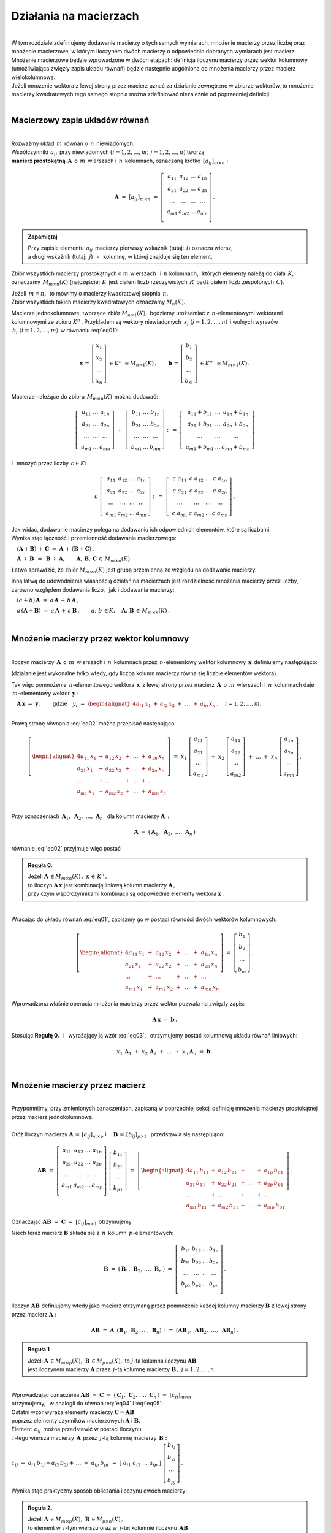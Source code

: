.. -*- coding: utf-8 -*-

Działania na macierzach
-----------------------
|
| W tym rozdziale zdefiniujemy dodawanie macierzy o tych samych wymiarach, 
  mnożenie macierzy przez liczbę oraz mnożenie macierzowe, w którym iloczynem dwóch macierzy
  o odpowiednio dobranych wymiarach jest macierz.

| Mnożenie macierzowe będzie wprowadzone w dwóch etapach: 
  definicja iloczynu macierzy przez wektor kolumnowy (umożliwiająca zwięzły zapis układu równań)
  będzie następnie uogólniona do mnożenia macierzy przez macierz wielokolumnową.

| Jeżeli mnożenie wektora z lewej strony przez macierz uznać za działanie zewnętrzne w zbiorze wektorów,
  to mnożenie macierzy kwadratowych tego samego stopnia można zdefiniować niezależnie od poprzedniej definicji.
|

Macierzowy zapis układów równań
~~~~~~~~~~~~~~~~~~~~~~~~~~~~~~~
|
| Rozważmy układ :math:`\,m\,` równań o :math:`\,n\,` niewiadomych:

.. math::
   :label: eq01

   \begin{cases}\begin{alignat*}{4}
   \ \;a_{11}\,x_1 & {\,} + {\,} & a_{12}\,x_2 & {\,} + {\,} & \,\ldots\, & {\ } + {\,} & a_{1n}\,x_n & {\ } = {\ \ }  b_1    \\
       a_{21}\,x_1 & {\,} + {\,} & a_{22}\,x_2 & {\,} + {\,} & \,\ldots\, & {\ } + {\,} & a_{2n}\,x_n & {\ } = {\ \ }  b_2    \\
       \ldots\ \   & {\,} + {\,} & \ldots\ \   & {\,} + {\,} & \,\ldots\, & {\ } + {\,} & \ldots\ \   & {\ } = {\ }    \ldots \\
       a_{m1}\,x_1 & {\,} + {\,} & a_{m2}\,x_2 & {\,} + {\,} & \,\ldots\, & {\ } + {\,} & a_{mn}\,x_n & {\ } = {\ \ }  b_m
   \end{alignat*}\end{cases}

| Współczynniki :math:`\,a_{ij}\,` przy niewiadomych :math:`(i=1,2,\ldots,m;\ \;j=1,2,\ldots,n)` tworzą 
| **macierz prostokątną** :math:`\,\boldsymbol{A}\,` o :math:`\,m\,` wierszach i :math:`\,n\,` kolumnach,
  oznaczaną krótko :math:`\,[a_{ij}]_{m\times n}:`

.. math::

   \boldsymbol{A}\  =\  [a_{ij}]_{m\times n} \  =\  \left[\;\begin{array}{cccc}
                                                        a_{11} & a_{12} & \ldots & a_{1n} \\
                                                        a_{21} & a_{22} & \ldots & a_{2n} \\
                                                        \ldots & \ldots & \ldots & \ldots \\
                                                        a_{m1} & a_{m2} & \ldots & a_{mn} \\
                                                    \end{array}\right]\,.
.. admonition:: Zapamiętaj

   | Przy zapisie elementu :math:`\,a_{ij}\,` macierzy pierwszy wskaźnik (tutaj: :math:`\,i`) oznacza wiersz,
   | a drugi wskaźnik (tutaj: :math:`\,j`) :math:`\,` - :math:`\,` kolumnę, w której znajduje się ten element.

Zbiór wszystkich macierzy prostokątnych o :math:`\ m\ ` wierszach :math:`\,` i :math:`\ \,n\ ` kolumnach, :math:`\,`
których elementy należą do ciała :math:`\,K,\,` oznaczamy :math:`\,M_{m\times n}(K)\ `
(najczęściej :math:`\,K\,` jest ciałem liczb rzeczywistych :math:`\,R\,`
bądź ciałem liczb zespolonych :math:`\,C`).

| Jeżeli :math:`\,m=n,\,` to mówimy o macierzy kwadratowej stopnia :math:`\,n.`
| Zbiór wszystkich takich macierzy kwadratowych oznaczamy :math:`M_n(K).`

Macierze jednokolumnowe, tworzące zbiór :math:`\ M_{n\times 1}(K),\;`
będziemy utożsamiać z  :math:`\,n`-elementowymi wektorami kolumnowymi ze zbioru :math:`\ K^n\,.`
Przykładem są wektory niewiadomych :math:`\,x_j\ \;(j=1,2,\ldots,n)\,`
i :math:`\ ` wolnych wyrazów :math:`\,b_i\ \;(i=1,2,\ldots,m)\,` w równaniu :eq:`eq01`:

.. math::

   \boldsymbol{x}\,=\,\left[\begin{array}{c} x_{1} \\ x_{2} \\ \ldots \\ x_{n} \end{array}\right]
   \ \in K^n\ \simeq M_{n\times 1}(K)\,,
   \qquad
   \boldsymbol{b}\,=\,\left[\begin{array}{c} b_{1} \\ b_{2} \\ \ldots \\ b_{m} \end{array}\right]
   \ \in K^m\ \simeq M_{m\times 1}(K)\,.

Macierze należące do zbioru :math:`\,M_{m\times n}(K)\,` 
można dodawać:

.. math::

   \left[\;\begin{array}{ccc} 
       a_{11} & \ldots & a_{1n} \\
       a_{21} & \ldots & a_{2n} \\
       \ldots & \ldots & \ldots \\
       a_{m1} & \ldots & a_{mn}
   \end{array}\right]
   \ \ + \ \ 
   \left[\;\begin{array}{ccc} 
       b_{11} & \ldots & b_{1n} \\
       b_{21} & \ldots & b_{2n} \\
       \ldots & \ldots & \ldots \\
       b_{m1} & \ldots & b_{mn}
   \end{array}\right]
   \ \ :\,= \ \ 
   \left[\;\begin{array}{ccc} 
       a_{11} + b_{11} & \ldots & a_{1n} + b_{1n} \\
       a_{21} + b_{21} & \ldots & a_{2n} + b_{2n} \\
           \ldots      & \ldots &     \ldots      \\
       a_{m1} + b_{m1} & \ldots & a_{mn} + b_{mn}
   \end{array}\right]

i :math:`\,` mnożyć przez liczby :math:`\, c \in K`:

.. math::

   c \ \ 
   \left[\;\begin{array}{cccc} 
       a_{11} & a_{12} & \ldots & a_{1n} \\
       a_{21} & a_{22} & \ldots & a_{2n} \\
       \ldots  & \ldots & \ldots & \ldots \\
       a_{m1} & a_{m2} & \ldots & a_{mn}
   \end{array}\right]
   \ \ :\,= \ \ 
   \left[\;\begin{array}{cccc}
       c \; a_{11} & c \; a_{12} & \ldots & c \; a_{1n} \\
       c \; a_{21} & c \; a_{22} & \ldots & c \; a_{2n} \\
       \ldots      & \ldots      & \ldots & \ldots      \\
       c \; a_{m1} & c \; a_{m2} & \ldots & c \; a_{mn}
   \end{array}\right]\,.

| Jak widać,  dodawanie macierzy polega na dodawaniu ich odpowiednich elementów,  które są liczbami.
| Wynika stąd łączność i przemienność dodawania macierzowego:

:math:`\quad (\boldsymbol{A} + \boldsymbol{B}) \, + \, \boldsymbol{C}
\ \; = \ \;
\boldsymbol{A} \, + \, (\boldsymbol{B} + \boldsymbol{C})\,,`
  
:math:`\quad\boldsymbol{A}\, + \,\boldsymbol{B}\ \,=\ \,\boldsymbol{B}\, + \,\boldsymbol{A},
\qquad\boldsymbol{A}, \, \boldsymbol{B}, \, \boldsymbol{C}\,\in \, M_{m\times n}(K).`
   
Łatwo sprawdzić, że zbiór :math:`\ M_{m\times n}(K)\ ` jest grupą przemienną ze względu na dodawanie macierzy.

Inną łatwą do udowodnienia własnością działań na macierzach jest rozdzielność mnożenia macierzy przez liczby,
zarówno względem dodawania liczb, :math:`\,` jak i dodawania macierzy:

:math:`\quad (a + b)\,\boldsymbol{A}\ =\ a\,\boldsymbol{A}\, +\, b\,\boldsymbol{A}\,,`

:math:`\quad a\,(\boldsymbol{A} + \boldsymbol{B})\ =\ a\,\boldsymbol{A}\, +\, a\,\boldsymbol{B}\,,
\qquad a,\,b\,\in K,\quad\boldsymbol{A},\,\boldsymbol{B}\,\in\, M_{m\times n}(K)\,.`  

|

Mnożenie macierzy przez wektor kolumnowy
~~~~~~~~~~~~~~~~~~~~~~~~~~~~~~~~~~~~~~~~
| 
| Iloczyn macierzy :math:`\,\boldsymbol{A}\,` o :math:`\,m\,` wierszach i :math:`\,n\,` kolumnach
  przez :math:`\,n`-elementowy wektor kolumnowy :math:`\,\boldsymbol{x}\,` definiujemy następująco:

.. math::
   :label: eq02
   
   \boldsymbol{A}\,\boldsymbol{x}\ =\  
   \left[\;\begin{array}{cccc}
       a_{11} & a_{12} & \ldots & a_{1n} \\
       a_{21} & a_{22} & \ldots & a_{2n} \\
       \ldots & \ldots & \ldots & \ldots \\
       a_{m1} & a_{m2} & \ldots & a_{mn} \\
   \end{array}\right]
   \ 
   \left[\begin{array}{c} x_1 \\ x_2 \\ \ldots \\ x_n \end{array}\right]
   \ :\,=\  
   \left[\begin{alignat*}{4}
       a_{11}\,x_1 & {} + {} & a_{12}\,x_2 & {} + {} & \,\ldots\, & {} + {} & a_{1n}\,x_n \\
       a_{21}\,x_1 & {} + {} & a_{22}\,x_2 & {} + {} & \,\ldots\, & {} + {} & a_{2n}\,x_n \\
       \ldots\ \   & {} + {} & \ldots\ \   & {} + {} & \,\ldots\, & {} + {} & \ldots\ \ \ \\
       a_{m1}\,x_1 & {} + {} & a_{m2}\,x_2 & {} + {} & \,\ldots\, & {} + {} & a_{mn}\,x_n
   \end{alignat*}\right]
   
(działanie jest wykonalne tylko wtedy, gdy liczba kolumn macierzy równa się liczbie elementów wektora).

Tak więc pomnożenie :math:`\,n`-elementowego wektora :math:`\,\boldsymbol{x}\,`
z lewej strony przez macierz :math:`\,\boldsymbol{A}\,` o :math:`\,m\,` wierszach i :math:`\,n\,` kolumnach
daje :math:`\,m`-elementowy wektor :math:`\,\boldsymbol{y}:`

:math:`\quad\boldsymbol{A}\,\boldsymbol{x}\ =\ \boldsymbol{y}\,,
\qquad\text{gdzie}\quad y_i\ = \ 
\begin{alignat*}{4}
a_{i1}\,x_1 & {} + {} & a_{i2}\,x_2 & {} + {} & \,\ldots\, & {} + {} & a_{in}\,x_n
\end{alignat*}
\,,\quad i=1,2,\ldots,m.`

|
| Prawą stronę równania :eq:`eq02` można przepisać następująco:

.. math::

   \left[\begin{alignat*}{4}
       a_{11}\,x_1 & {} + {} & a_{12}\,x_2 & {} + {} & \,\ldots\, & {} + {} & a_{1n}\,x_n \\
       a_{21}\,x_1 & {} + {} & a_{22}\,x_2 & {} + {} & \,\ldots\, & {} + {} & a_{2n}\,x_n \\
       \ldots\ \   & {} + {} & \ldots\ \   & {} + {} & \,\ldots\, & {} + {} & \ldots\ \ \ \\
       a_{m1}\,x_1 & {} + {} & a_{m2}\,x_2 & {} + {} & \,\ldots\, & {} + {} & a_{mn}\,x_n
   \end{alignat*}\right]
   \ =\  
   x_1 \; \left[\begin{array}{c} a_{11} \\ a_{21} \\ \ldots \\ a_{m1} \end{array}\right] \ +\ 
   x_2 \; \left[\begin{array}{c} a_{12} \\ a_{22} \\ \ldots \\ a_{m2} \end{array}\right] \ +\
   \ldots \ + \ 
   x_n \; \left[\begin{array}{c} a_{1n} \\ a_{2n} \\ \ldots \\ a_{mn} \end{array}\right]\,.
  
| 
| Przy oznaczeniach :math:`\ \,\boldsymbol{A}_1,\ \boldsymbol{A}_2,\ \ldots,\,\boldsymbol{A}_n\ \,`
  dla kolumn macierzy :math:`\boldsymbol{A}\,:`

.. math::
   
   \boldsymbol{A}\ =\ (\,\boldsymbol{A}_1,\ \boldsymbol{A}_2,\ \ldots,\,\boldsymbol{A}_n\,) 

równanie :eq:`eq02` przyjmuje więc postać

.. math::
   :label: eq03

   \boldsymbol{A} \, \boldsymbol{x} \ =\ 
   x_1\,\boldsymbol{A}_1 \ +\ x_2\,\boldsymbol{A}_2 \ +\ \ldots \ + \ x_n\,\boldsymbol{A}_n\,.

.. admonition:: Reguła 0.

   | Jeżeli :math:`\ \boldsymbol{A}\,\in M_{m\times n}(K)\,,\ \boldsymbol{x}\,\in\,K^n\,,` 
   | to iloczyn :math:`\ \boldsymbol{A}\,\boldsymbol{x}\ ` jest kombinacją liniową kolumn macierzy :math:`\ \boldsymbol{A}\,,`
   | przy czym współczynnikami kombinacji są odpowiednie elementy wektora :math:`\ \boldsymbol{x}\,.`  

|
| Wracając do układu równań :eq:`eq01`, :math:`\ ` zapiszmy go w postaci równości dwóch wektorów kolumnowych:

.. math::

   \left[\begin{alignat*}{4}
       a_{11}\,x_1 & {\,} + {\,} & a_{12}\,x_2 & {\,} + {\,} & \,\ldots\, & {\ } + {\,} & a_{1n}\,x_n \\
       a_{21}\,x_1 & {\,} + {\,} & a_{22}\,x_2 & {\,} + {\,} & \,\ldots\, & {\ } + {\,} & a_{2n}\,x_n \\
       \ldots\ \   & {\,} + {\,} & \ldots\ \   & {\,} + {\,} & \,\ldots\, & {\ } + {\,} & \ldots\ \ \ \\
       a_{m1}\,x_1 & {\,} + {\,} & a_{m2}\,x_2 & {\,} + {\,} & \,\ldots\, & {\ } + {\,} & a_{mn}\,x_n
   \end{alignat*}\right]
   \ \ =\ \ 
   \left[\begin{array}{c} b_{1} \\ b_{2} \\ \ldots \\ b_{m} \end{array}\right]\,.

Wprowadzona właśnie operacja mnożenia macierzy przez wektor pozwala na zwięzły zapis:

.. math::

   \boldsymbol{A} \, \boldsymbol{x} \ =\ \boldsymbol{b}\,.

Stosując :math:`\ ` **Regułę 0.** :math:`\,` i :math:`\,` wyrażający ją wzór :eq:`eq03`, :math:`\,` otrzymujemy postać kolumnową układu równań liniowych:

.. math::

   x_1\,\boldsymbol{A}_1 \ +\ x_2\,\boldsymbol{A}_2 \ +\ \ldots \ + \ x_n\,\boldsymbol{A}_n\ =\ \boldsymbol{b}\,.

|

Mnożenie macierzy przez macierz
~~~~~~~~~~~~~~~~~~~~~~~~~~~~~~~
| 
| Przypomnijmy, przy zmienionych oznaczeniach, zapisaną w poprzedniej sekcji definicję mnożenia macierzy prostokątnej przez macierz jednokolumnową.
|
| Otóż iloczyn macierzy :math:`\ \boldsymbol{A}\,=\,[a_{ij}]_{m\times p}\ \;` i :math:`\quad \boldsymbol{B}\,=\,[b_{ij}]_{p\times 1}\ \,`
  przedstawia się następująco:

.. math::

   \boldsymbol{A} \boldsymbol{B}
   \ =\ 
   \left[\,\begin{array}{cccc}
       a_{11} & a_{12} & \ldots & a_{1p} \\
       a_{21} & a_{22} & \ldots & a_{2p} \\
       \ldots & \ldots & \ldots & \ldots \\
       a_{m1} & a_{m2} & \ldots & a_{mp} \\
   \end{array}\right] \ 
   \left[\begin{array}{c} b_{11} \\ b_{21} \\ \ldots \\ b_{p1} \end{array}\right]
   \ =\ 
   \left[\begin{alignat*}{4}
       a_{11}\,b_{11} & {} + {} & a_{12}\,b_{21} & {} + {} & \,\ldots\, & {} + {} & a_{1p}\,b_{p1} \\
       a_{21}\,b_{11} & {} + {} & a_{22}\,b_{21} & {} + {} & \,\ldots\, & {} + {} & a_{2p}\,b_{p1} \\
       \ldots\ \      & {} + {} & \ldots\ \      & {} + {} & \,\ldots\, & {} + {} & \ldots\ \ \ \\
       a_{m1}\,b_{11} & {} + {} & a_{m2}\,b_{21} & {} + {} & \,\ldots\, & {} + {} & a_{mp}\,b_{p1}
   \end{alignat*}\right]\,.

Oznaczając :math:`\ \boldsymbol{A} \boldsymbol{B}\ =\ \boldsymbol{C}\ =\ [c_{ij}]_{m\times 1}\ ` otrzymujemy

.. math::
   :label: eq04

   \boldsymbol{C}\ =\
   \left[\begin{array}{c} c_{11} \\ c_{21} \\ \ldots \\ c_{m1} \end{array}\right]
   \ =\ 
   \left[\begin{alignat*}{4}
       a_{11}\,b_{11} & {} + {} & a_{12}\,b_{21} & {} + {} & \,\ldots\, & {} + {} & a_{1p}\,b_{p1} \\
       a_{21}\,b_{11} & {} + {} & a_{22}\,b_{21} & {} + {} & \,\ldots\, & {} + {} & a_{2p}\,b_{p1} \\
       \ldots\ \      & {} + {} & \ldots\ \      & {} + {} & \,\ldots\, & {} + {} & \ldots\ \ \ \\
       a_{m1}\,b_{11} & {} + {} & a_{m2}\,b_{21} & {} + {} & \,\ldots\, & {} + {} & a_{mp}\,b_{p1}
   \end{alignat*}\right]\,;

.. math::
   :label: eq05

   c_{i1}\ =\ 
   \begin{alignat*}{4}
       a_{i1}\,b_{11} & {} + {} & a_{i2}\,b_{21} & {} + {} & \,\ldots\, & {} + {} & a_{ip}\,b_{p1}
   \end{alignat*}
   \,,\quad i\,=\,1,2,\ldots,m\,.

Niech teraz macierz :math:`\ \boldsymbol{B}\ ` składa się z :math:`\,n\,` kolumn :math:`\,p`-elementowych:

.. math::

   \boldsymbol{B}\ \ =\ \ 
   \left(\,\boldsymbol{B}_1,\,\boldsymbol{B}_2,\,\ldots,\,\boldsymbol{B}_n\,\right)\ \ =\ \ 
   \left[\;\begin{array}{cccc}
      b_{11} & b_{12} & \ldots & b_{1n} \\
      b_{21} & b_{22} & \ldots & b_{2n} \\
      \ldots & \ldots & \ldots & \ldots \\
      b_{p1} & b_{p2} & \ldots & b_{pn} \\
   \end{array}\right]\,.

Iloczyn :math:`\ \boldsymbol{A} \boldsymbol{B}\ ` definiujemy wtedy jako macierz otrzymaną przez pomnożenie każdej kolumny 
macierzy :math:`\ \boldsymbol{B}\ ` z lewej strony przez macierz :math:`\ \boldsymbol{A}:`

.. math::

   \boldsymbol{A} \boldsymbol{B}\ =\  \boldsymbol{A}\ \,\left( \boldsymbol{B}_1,\,\boldsymbol{B}_2,\,\ldots,\,\boldsymbol{B}_n \right)
   \ \ :\,=\ \ 
   \left( \boldsymbol{A} \boldsymbol{B}_1,\ \boldsymbol{A} \boldsymbol{B}_2,\ \ldots,\ \boldsymbol{A} \boldsymbol{B}_n \right)\,.

.. admonition:: Reguła 1

   | Jeżeli :math:`\ \boldsymbol{A}\,\in M_{m\times p}(K),\ \boldsymbol{B}\,\in M_{p\times n}(K),\ `
     to :math:`\ j`-ta kolumna iloczynu :math:`\ \boldsymbol{A} \boldsymbol{B}\ ` 
   | jest iloczynem macierzy :math:`\ \boldsymbol{A}\ `
     przez :math:`\,j`-tą kolumnę macierzy :math:`\ \boldsymbol{B}\,,\ \ j=1,2,\ldots,n\,.` 

| 
| Wprowadzając oznaczenia 
  :math:`\ \boldsymbol{A}\boldsymbol{B}\ =\ \boldsymbol{C}\ =\ 
  (\,\boldsymbol{C}_1,\,\boldsymbol{C}_2,\,\ldots,\,\boldsymbol{C}_n\,)\ =\ [c_{ij}]_{m\times n}\ `
| otrzymujemy, :math:`\,` w analogii do równań :math:`\ ` :eq:`eq04` :math:`\ ` i :math:`\ ` :eq:`eq05`:

.. math::
   :label: eq06

   \boldsymbol{C}_j\ =\ \left[\begin{array}{c} c_{1j} \\ c_{2j} \\ \ldots \\ c_{mj} \end{array}\right]
   \ =\ 
   \left[\begin{alignat*}{4}
       a_{11}\,b_{1j} & {} + {} & a_{12}\,b_{2j} & {} + {} & \,\ldots\, & {} + {} & a_{1p}\,b_{pj} \\
       a_{21}\,b_{1j} & {} + {} & a_{22}\,b_{2j} & {} + {} & \,\ldots\, & {} + {} & a_{2p}\,b_{pj} \\
       \ldots\ \      & {} + {} & \ldots\ \      & {} + {} & \,\ldots\, & {} + {} & \ldots\ \ \    \\
       a_{m1}\,b_{1j} & {} + {} & a_{m2}\,b_{2j} & {} + {} & \,\ldots\, & {} + {} & a_{mp}\,b_{pj}
   \end{alignat*}\right]\,;

   c_{ij}\ =\ 
   \begin{alignat*}{4}
       a_{i1}\,b_{1j} & {} + {} & a_{i2}\,b_{2j} & {} + {} & \,\ldots\, & {} + {} & a_{ip}\,b_{pj}
   \end{alignat*}
   \,,\qquad\begin{array}{l} i\,=\,1,2,\ldots,m\,; \\ j\,=\,1,2,\ldots,n.\end{array}

| Ostatni wzór wyraża elementy macierzy :math:`\ \boldsymbol{C} = \boldsymbol{A} \boldsymbol{B}\ `
| poprzez elementy czynników macierzowych :math:`\ \boldsymbol{A}\ ` i :math:`\ \boldsymbol{B}.`

| Element :math:`\ \,c_{ij}\,` można przedstawić w postaci iloczynu 
| :math:`\,i`-tego wiersza macierzy :math:`\,\boldsymbol{A}\,`
  przez :math:`\,j`-tą kolumnę macierzy :math:`\,\boldsymbol{B}:`
| :math:`c_{ij}\ =\ a_{i1}\,b_{1j} + a_{i2}\,b_{2j} + \,\ldots \;+\; a_{ip}\,b_{pj}\ \,=\ \;
  [\ a_{i1}\ \ a_{i2}\ \ \ldots\ \ a_{ip}\ ] \ 
  \left[\begin{array}{c} b_{1j} \\ b_{2j} \\ \ldots \\ b_{pj} \end{array}\right]\,.`

Wynika stąd praktyczny sposób obliczania iloczynu dwóch macierzy:

.. admonition:: Reguła 2.

   | Jeżeli :math:`\ \boldsymbol{A}\,\in M_{m\times p}(K),\ \boldsymbol{B}\,\in M_{p\times n}(K)\,,`
   | to element w :math:`\,i`-tym wierszu oraz w :math:`\,j`-tej kolumnie iloczynu :math:`\,\boldsymbol{A} \boldsymbol{B}\,`
   | jest iloczynem :math:`\,i`-tego wiersza macierzy :math:`\,\boldsymbol{A}\ `
     przez :math:`\,j`-tą kolumnę macierzy :math:`\boldsymbol{B},`
   | w postaci sumy iloczynów odpowiednich elementów tego wiersza i tej kolumny,
   | :math:`i\,=\,1,2,\ldots,m\,;\quad j\,=\,1,2,\ldots,n.`

|
| Zauważmy teraz, że równanie :eq:`eq06` można przepisać jako:

.. math::
   
   \boldsymbol{C}_j\ =\ 
   b_{1j}\,\boldsymbol{A}_1 \ +\ b_{2j}\,\boldsymbol{A}_2 \ +\ \ldots \ + \ b_{pj}\,\boldsymbol{A}_p\,,
   \qquad j\,=\,1,2,\ldots,n,

gdzie :math:`\ \boldsymbol{A}_1,\,\boldsymbol{A}_2,\,\ldots,\,\boldsymbol{A}_p\ `
są kolumnami macierzy :math:`\ \boldsymbol{A}\,.`

.. admonition:: Reguła 3.

   | Jeżeli :math:`\ \boldsymbol{A}\,\in M_{m\times p}(K),\ \boldsymbol{B}\,\in M_{p\times n}(K)\,,`
   | to :math:`\,j`-ta kolumna macierzy :math:`\,\boldsymbol{A} \boldsymbol{B}\ `
     jest kombinacją liniową kolumn macierzy :math:`\ \boldsymbol{A}\ `
   | o współczynnikach z :math:`\,j`-tej kolumny macierzy :math:`\ \boldsymbol{B}\,,\quad j\,=\,1,2,\ldots,n.`

| Łatwo zauważyć, że :math:`\,` **Reguła 0.** :math:`\,` z poprzedniej sekcji jest szczególnym przypadkiem :math:`\,` **Reguły 3.**.
|

.. admonition:: Podsumowanie

   | Niech :math:`\ \boldsymbol{A}\ ` i :math:`\ \boldsymbol{B}\ \,` będą macierzami nad tym samym ciałem :math:`\,K.`
   | Ich iloczyn :math:`\,\boldsymbol{A} \boldsymbol{B}\ ` istnieje wtedy i tylko wtedy, gdy
   | liczba kolumn macierzy :math:`\,\boldsymbol{A}\ ` równa się liczbie wierszy macierzy :math:`\,\boldsymbol{B}.\ `
   | Wówczas macierz :math:`\,\boldsymbol{A} \boldsymbol{B}\ ` ma tyle wierszy, 
     co macierz :math:`\,\boldsymbol{A}\ ` i tyle kolumn, co macierz :math:`\,\boldsymbol{B},\ `
   | przy czym element tego iloczynu znajdujący się w :math:`\,i`-tym wierszu oraz w :math:`\,j`-tej kolumnie
   | jest iloczynem :math:`\,i`-tego wiersza macierzy :math:`\,\boldsymbol{A}\ `
     przez :math:`\,j`-tą kolumnę macierzy :math:`\,\boldsymbol{B}.`

   | Konkretnie, jeżeli :math:`\ \boldsymbol{A}\,=\,[a_{ij}]_{m\times p}\,,\ \boldsymbol{B}\,=\,[b_{ij}]_{p\times n}\,,\ `
     to :math:`\ \,\boldsymbol{A} \boldsymbol{B} = \boldsymbol{C} = [c_{ij}]_{m\times n}\,,\ `
   | gdzie
   | :math:`\ c_{ij}\ =\ [\; a_{i1}\ \ a_{i2}\ \ \ldots\ \ a_{ip}\; ]
     \ \left[\begin{array}{c} b_{1j} \\ b_{2j} \\ \ldots \\ b_{pj} \end{array}\right]
     \ \, =\ \,\displaystyle\sum_{k=1}^p \; a_{ik}\,b_{kj}\,, 
     \qquad\begin{array}{l} i\,=\,1,2,\ldots,m\,; \\ j\,=\,1,2,\ldots,n. \end{array}`

|

Niezależna definicja iloczynu macierzy kwadratowych
~~~~~~~~~~~~~~~~~~~~~~~~~~~~~~~~~~~~~~~~~~~~~~~~~~~
|
| Pomnożenie :math:`\,n`-elementowego wektora kolumnowego z lewej strony przez macierz kwadratową stopnia :math:`\,n\ ` 
  daje w wyniku wektor tego samego typu. :math:`\,` Jest to więc działanie (zewnętrzne) w zbiorze
  :math:`\ K^n\ \,n`-elementowych wektorów :math:`\ ` - :math:`\ ` odpowiednik :math:`\ `
  (i uogólnienie) :math:`\ ` mnożenia wektorów przez liczby.
  Otrzymany w ten sposób wektor można powtórnie pomnożyć z lewej strony przez (jakąś inną) macierz,
  czego wynikiem będzie znowu pewien wektor ze zbioru :math:`\,K^n.`

| Pozwala to wprowadzić niezależne określenie iloczynu dwóch macierzy kwadratowych tego samego stopnia.

.. admonition:: Definicja

   | Niech będą dane macierze :math:`\ \boldsymbol{A},\ \boldsymbol{B}\,\in\,M_n(K)\,.`
   | Wtedy ich iloczyn :math:`\ \boldsymbol{A} \boldsymbol{B}\ `
     jest macierzą ze zbioru :math:`\ M_n(K)\ ` spełniającą warunek   

   .. math::

      \boldsymbol{A}\,(\boldsymbol{B}\,\boldsymbol{x}) \ =\ (\boldsymbol{A} \boldsymbol{B})\,\boldsymbol{x}

   | dla dowolnego wektora :math:`\,\boldsymbol{x}\in K^n\,.`

|
| Dla sprawdzenia, że ta definicja jest zgodna z (bardziej ogólnym)
  określeniem mnożenia macierzy prostokątnych w poprzedniej sekcji, 

| rozważmy wektory kolumnowe :math:`\ \ \boldsymbol{x} = [x_i]_n,
  \ \ \boldsymbol{y} = [y_i]_n,\ \ \boldsymbol{z} = [z_i]_n \;\in\;K^n\ `

| oraz macierze kwadratowe :math:`\ \ \boldsymbol{A} = [a_{ij}]_{n\times n}\,,
  \ \ \boldsymbol{B} = [b_{ij}]_{n\times n} \;\in\;M_n(K)\,,\ `

| dla których zachodzą związki:

.. math::

   \boldsymbol{z}\ =\ \boldsymbol{A}\,\boldsymbol{y}\,,
   \qquad\text{czyli}\qquad z_i\ =\ \sum_{k=1}^n\;a_{ik}\;y_k\,, \quad i=1,2,\ldots,n\,,

   \boldsymbol{y}\ =\ \boldsymbol{B}\,\boldsymbol{x}\,,
   \qquad\text{czyli}\qquad y_k\ =\ \sum_{j=1}^n\;b_{kj}\;x_j\,, \quad k=1,2,\ldots,n\,.

Wtedy, podstawiając wyrażenia w drugim wierszu do odpowiednich wzorów w wierszu poprzednim, otrzymujemy

.. math::

   \boldsymbol{z}\ =\ \boldsymbol{A}\,(\boldsymbol{B}\,\boldsymbol{x})\,,

   z_i\ =\ \sum_{k=1}^n\ a_{ik}\,\left(\;\sum_{j=1}^n\;b_{kj}\;x_j \right)
   \ =\ \sum_{k,j=1}^n\;a_{ik}\;b_{kj}\;x_j
   \ =\ \sum_{j=1}^n\ \left(\ \sum_{k=1}^n\;a_{ik}\;b_{kj}\right)\ x_j\,.

Ostatni wzór można przepisać jako

.. math::
   :label: eq07
      
   z_i\ =\ \sum_{j=1}^n\;c_{ij}\;x_j\,,\qquad\text{gdzie}
   \qquad c_{ij}\ =\ \sum_{k=1}^n\;a_{ik}\;b_{kj}\,,\quad i,j\,=\,1,2,\ldots,n\,.

Oznacza to, że wektor :math:`\ \boldsymbol{z}\ ` można otrzymac bezpośrednio z wektora :math:`\ \boldsymbol{x}\ `
mnożąc wektor :math:`\ \boldsymbol{x}\ ` z lewej strony przez macierz :math:`\ \boldsymbol{C} = [c_{ij}]_{n\times n}\,:`

.. math::

   \boldsymbol{z}\ =\ \boldsymbol{C}\,\boldsymbol{x}\,.

A zatem

.. math::

   \boldsymbol{A}\,(\boldsymbol{B}\,\boldsymbol{x}) \ =\ \boldsymbol{C}\,\boldsymbol{x}

gdzie macierz :math:`\ \boldsymbol{C}\ ` o elementach :math:`\ c_{ij}\ ` danych przez :eq:`eq07` jest
iloczynem macierzy :math:`\ \boldsymbol{A}\ ` i :math:`\ \boldsymbol{B}\ `
w sensie definicji w poprzedniej sekcji: :math:`\ \boldsymbol{C} = \boldsymbol{A} \boldsymbol{B}\,.`

| Podana tutaj definicja mnożenia macierzy kwadratowych jest więc szczególnym przypadkiem
  określenia iloczynu macierzy prostokątnych o odpowiednio dobranych wymiarach.
|

Własności mnożenia macierzowego
~~~~~~~~~~~~~~~~~~~~~~~~~~~~~~~
|
| Opierając się na definicji iloczynu macierzy prostokątnych oraz na wyprowadzonych
  z niej regułach i wzorach można udowodnić następujące własności:
|

1. :math:`\,` Mnożenie macierzy jest łączne:

   :math:`\,\ (\boldsymbol{A} \boldsymbol{B})\,\boldsymbol{C} \ =\ 
   \boldsymbol{A}\,(\boldsymbol{B} \boldsymbol{C})\,,
   \qquad\quad
   \boldsymbol{A}\in M_{m\times p}(K),\ \  
   \boldsymbol{B}\in M_{p\times q}(K),\ \ 
   \boldsymbol{C}\in M_{q\times n}(K)\,.`

2. :math:`\,` Mnożenie macierzy jest rozdzielne względem dodawania:

   :math:`\,\ (\boldsymbol{A}+\boldsymbol{B})\,\boldsymbol{C} \ =\ 
   \boldsymbol{A} \boldsymbol{C}\,+\,\boldsymbol{B} \boldsymbol{C}\,,
   \qquad\quad
   \boldsymbol{A},\boldsymbol{B}\in M_{m\times p}(K),\ \ \boldsymbol{C}\in M_{p\times n}(K)\,;`

   :math:`\,\ \boldsymbol{A}\,(\boldsymbol{B}+\boldsymbol{C})\ =\ 
   \boldsymbol{A} \boldsymbol{B}\ +\ \boldsymbol{A} \boldsymbol{C}\,,
   \qquad\quad
   \boldsymbol{A}\in M_{m\times p}(K),\ \ \boldsymbol{B},\boldsymbol{C}\in M_{p\times n}(K)\,.`

3. :math:`\,` Mnożenie przez liczby jest związane z mnożeniem macierzowym następująco:      
      
   :math:`\,\ c\ (\boldsymbol{A} \boldsymbol{B})\ =\ 
   (c \boldsymbol{A})\,\boldsymbol{B}\ =\ 
   \boldsymbol{A}\,(c \boldsymbol{B})\,,
   \qquad
   c\in K,\ \ \boldsymbol{A}\in M_{m\times p}(K),\ \ \boldsymbol{B}\in M_{p\times n}(K)\,.`

4. | :math:`\,` Elementem neutralnym dla mnożenia w zbiorze macierzy kwadratowych :math:`\ M_n(K)\ `
   | :math:`\,` jest macierz jednostkowa

   | :math:`\,\ \qquad\boldsymbol{I}_n \ :\,=\ 
     \left[\begin{array}{cccc} 
     1      &    0   & \ldots &    0   \\
     0      &    1   & \ldots &    0   \\
     \ldots & \ldots & \ldots & \ldots \\
     0      &    0   & \ldots &    1     
     \end{array}\right]\,.`

   :math:`\ ` Rzeczywiście,
   :math:`\quad\boldsymbol{I}_n\,\boldsymbol{A}\ =\ \boldsymbol{A}\,\boldsymbol{I}_n\ =\ \boldsymbol{A}\quad`
   dla każdej macierzy :math:`\ \boldsymbol{A}\in M_n(K).`

5. | :math:`\,` Mnożenie macierzowe jest nieprzemienne:
   | :math:`\,` na ogół :math:`\ \boldsymbol{A} \boldsymbol{B} \neq \boldsymbol{B} \boldsymbol{A}\ `
     nawet wtedy, gdy obydwa iloczyny istnieją,
   | :math:`\,` np. dla macierzy kwadratowych tego samego stopnia.
   |

   :math:`\ ` Drastyczny przykład nieprzemienności:

   :math:`\,\ \boldsymbol{A}\ =\ [\,a_1\ a_2\ a_3\,]\,,\quad 
   \boldsymbol{B}\ =\ \left[\begin{array}{c} b_1 \\ b_2 \\ b_3 \end{array}\right]\,;`

   :math:`\,\ \boldsymbol{A} \boldsymbol{B}\ =\ 
   [\,a_1\ a_2\ a_3\,]\ \left[\begin{array}{c} b_1 \\ b_2 \\ b_3 \end{array}\right]\ =\    
   a_1\,b_1\;+\;a_2\,b_2\;+\;a_3\,b_3`

   :math:`\,` (formalnie :math:`\ \boldsymbol{A} \boldsymbol{B}\ \in M_{1\times 1}(K)\ \simeq\ K)\,;`

   :math:`\;\ \boldsymbol{B} \boldsymbol{A}\ \,=\ \,
   \left[\begin{array}{c} b_1 \\ b_2 \\ b_3 \end{array}\right]\ 
   [\,a_1\ a_2\ a_3\,]\ =\ 
   \left[\,\begin{array}{c}
   b_1\,a_1 & b_1\,a_2 & b_1\,a_3 \\ 
   b_2\,a_1 & b_2\,a_2 & b_2\,a_3 \\
   b_3\,a_1 & b_3\,a_2 & b_3\,a_3
   \end{array}\right]\,.`

   |
   | :math:`\,` Jedynie macierze proporcjonalne do macierzy jednostkowej

   :math:`\,\ \qquad
   c\ \boldsymbol{I}_n\ =\ \left[\begin{array}{c} 
   c      &    0   & \ldots &    0   \\
   0      &    c   & \ldots &    0   \\
   \ldots & \ldots & \ldots & \ldots \\
   0      &    0   & \ldots &    c     
   \end{array}\right]\,,\qquad c\,\in\,K,`

   | :math:`\,` są przemienne ze wszystkimi macierzami ze zbioru :math:`\ M_n(K).`

|
| Z przedstawionych własności wynika, że zbiór :math:`\ M_n(K)\ ` macierzy kwadratowych stopnia :math:`\ n\ `
  jest nieprzemiennym pierścieniem z jednością ze względu na dodawanie macierzy i mnożenie macierzowe.
|

Mnożenie macierzy blokowych
~~~~~~~~~~~~~~~~~~~~~~~~~~~
|
| Każdą macierz można podzielić na cztery (lub więcej) prostokątnych
  bloków. Po takim podziale macierz nazywana jest macierzą blokową.
  Zaznaczenie struktury blokowej może uwidocznić regularność,
  występującą wśród elementów macierzy.

Ponadto zachodzi ciekawa własność, że mnożenie macierzy blokowych można
zapisać w taki sam sposób, jak mnożenie macierzy elementarnych:

.. math::
   :label: blok1

   \left[\begin{array}{c|c}
       \boldsymbol{A} & \boldsymbol{B} \\
       \hline
       \boldsymbol{C} & \boldsymbol{D}
    \end{array}\right]
    \left[\begin{array}{c|c}
        \boldsymbol{X} \\
        \hline
        \boldsymbol{Y}
   \end{array}\right]
   \ =\ 
   \left[\begin{array}{c|c}
       \boldsymbol{A} \boldsymbol{X} + \boldsymbol{B} \boldsymbol{Y} \\
       \hline
       \boldsymbol{C} \boldsymbol{X} + \boldsymbol{D} \boldsymbol{Y}
   \end{array}\right]\,.

Bloki :math:`\ \boldsymbol{A},\boldsymbol{B},\boldsymbol{C},\boldsymbol{D},\boldsymbol{X},\boldsymbol{Y}\ `
są tutaj macierzami o dowolnych rozmiarach pod warunkiem, że liczby kolumn i wierszy umożliwiają ich mnożenie. 
Wykonanie mnożenia w powyższy sposób na macierzach gęstych zasadniczo nie zmniejsza liczby operacji. 
Jeżeli jednak pewne bloki (podmacierze) są zerowe lub są macierzami jednostkowymi, 
to rachunki mogą istotnie się uprościć. 

Weźmy na przykład sytuację, gdy dwa bloki są zerowe (oznaczone :math:`\ \boldsymbol{O}`). :math:`\ ` Wtedy:

.. math::

   \left[\begin{array}{c|c}
      \boldsymbol{A} & \boldsymbol{O} \\
      \hline
      \boldsymbol{O} & \boldsymbol{D}
   \end{array}\right]
   \left[\begin{array}{c|c}
       \boldsymbol{X} \\
       \hline
       \boldsymbol{Y}
   \end{array}\right]
   \ =\ 
   \left[\begin{array}{c|c}
       \boldsymbol{A} \boldsymbol{X} \\
       \hline
       \boldsymbol{D} \boldsymbol{Y}
   \end{array}\right]

.. admonition:: Poeksperymentuj z Sage
    
   | W systemie Sage istnieje możliwość wykonywania operacji na
     macierzach blokowych - można poskładać macierz z bloków za pomocą
     funkcji ``block_matrix()``. 

   | W poniższym programie można praktycznie sprawdzić wzór :eq:`blok1`. 
     Zachęcam do eksperymentów z innymi postaciami i wielkościami macierzy.

.. sagecellserver::

   A  = random_matrix(QQ,2,2)
   B1 = block_matrix([[identity_matrix(2),A],[zero_matrix(1,2),zero_matrix(1,2)]])
   B2 = block_matrix([[A],[identity_matrix(2)]])

   html.table([["$\qquad\qquad B1$","$\qquad\ B2$","","$\quad\ B1\cdot B2$"],[B1,B2,"=",B1*B2]])
